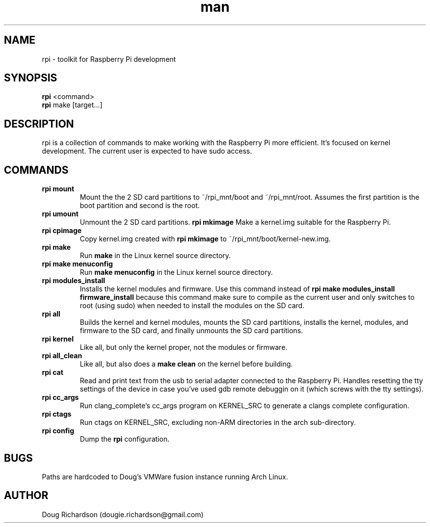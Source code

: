 .\" Manpage for rpi
.\" Contact dougie.richardson@gmail.com to correct errors or typos.
.TH man 1 "07 Dec 2014" "0.0.12" "rpi man page"
.SH NAME
rpi \- toolkit for Raspberry Pi development
.SH SYNOPSIS
.B rpi
<command>
.br
.B rpi
make [target...]
.SH DESCRIPTION
rpi is a collection of commands to make working with the Raspberry Pi more efficient. It's focused on kernel development. The current user is expected to have sudo access.
.SH COMMANDS
.TP
.B rpi mount
Mount the the 2 SD card partitions to ~/rpi_mnt/boot and ~/rpi_mnt/root. Assumes the first partition is the boot partition and second is the root.
.TP
.B rpi umount
Unmount the 2 SD card partitions.
.B rpi mkimage
Make a kernel.img suitable for the Raspberry Pi.
.TP
.B rpi cpimage
Copy kernel.img created with \fBrpi mkimage\fR to ~/rpi_mnt/boot/kernel-new.img.
.TP
.B rpi make
Run \fBmake\fR in the Linux kernel source directory.
.TP
.B rpi make menuconfig
Run \fBmake menuconfig\fR in the Linux kernel source directory.
.TP
.TP
.B rpi modules_install
Installs the kernel modules and firmware. Use this command instead of \fBrpi make modules_install firmware_install\fR because this command make sure to compile as the current user and only switches to root (using sudo) when needed to install the modules on the SD card.
.TP
.B rpi all
Builds the kernel and kernel modules, mounts the SD card partitions, installs the kernel, modules, and firmware to the SD card, and finally unmounts the SD card partitions.
.TP
.B rpi kernel
Like all, but only the kernel proper, not the modules or firmware.
.TP
.B rpi all_clean
Like all, but also does a \fBmake clean\fR on the kernel before building.
.TP
.B rpi cat
Read and print text from the usb to serial adapter connected to the Raspberry Pi. Handles resetting the tty settings of the device in case you've used gdb remote debuggin on it (which screws with the tty settings).
.TP
.B rpi cc_args
Run clang_complete's cc_args program on KERNEL_SRC to generate a clangs complete configuration.
.TP
.B rpi ctags
Run ctags on KERNEL_SRC, excluding non-ARM directories in the arch sub-directory.
.TP
.B rpi config
Dump the \fBrpi\fR configuration.
.SH BUGS
Paths are hardcoded to Doug's VMWare fusion instance running Arch Linux.
.SH AUTHOR
Doug Richardson (dougie.richardson@gmail.com)
